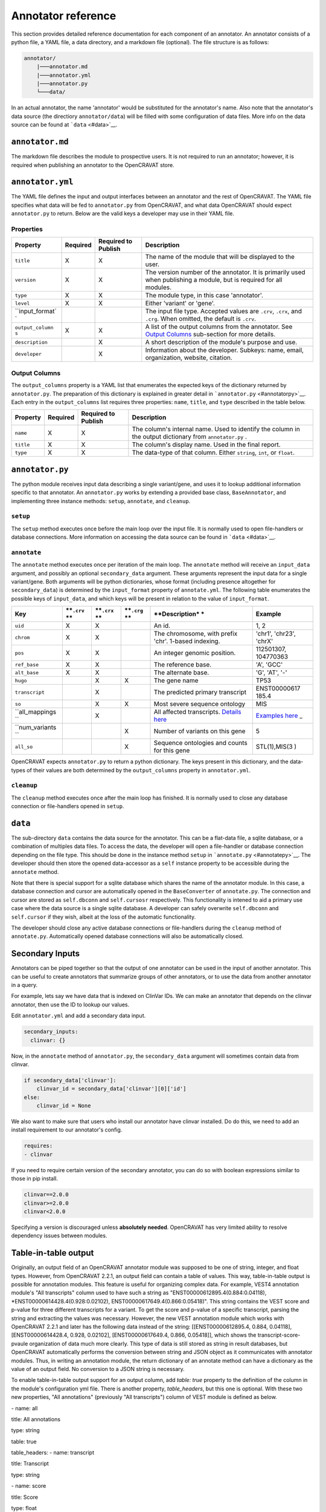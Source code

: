 ===================
Annotator reference
===================

This section provides detailed reference documentation for each
component of an annotator. An annotator consists of a python file, a
YAML file, a data directory, and a markdown file (optional). The file
structure is as follows:

.. code:: text

    annotator/
        |───annotator.md
        |───annotator.yml
        |───annotator.py
        └───data/

In an actual annotator, the name 'annotator' would be substituted for
the annotator's name. Also note that the annotator's data source (the
directiory ``annotator/data``) will be filled with some configuration of
data files. More info on the data source can be found at
```data`` <#data>`__.

``annotator.md``
================

The markdown file describes the module to prospective users. It is not
required to run an annotator; however, it is required when publishing an
annotator to the OpenCRAVAT store.

``annotator.yml``
=================

The YAML file defines the input and output interfaces between an
annotator and the rest of OpenCRAVAT. The YAML file specifies what data
will be fed to ``annotator.py`` from OpenCRAVAT, and what data
OpenCRAVAT should expect ``annotator.py`` to return. Below are the valid
keys a developer may use in their YAML file.

Properties
----------

+-----------------+-----------+-----------------------+------------------+
| **Property**    | Required  | Required to Publish   | **Description**  |
+=================+===========+=======================+==================+
| ``title``       | X         | X                     | The name of the  |
|                 |           |                       | module that will |
|                 |           |                       | be displayed to  |
|                 |           |                       | the user.        |
+-----------------+-----------+-----------------------+------------------+
| ``version``     | X         | X                     | The version      |
|                 |           |                       | number of the    |
|                 |           |                       | annotator. It is |
|                 |           |                       | primarily used   |
|                 |           |                       | when publishing  |
|                 |           |                       | a module, but is |
|                 |           |                       | required for all |
|                 |           |                       | modules.         |
+-----------------+-----------+-----------------------+------------------+
| ``type``        | X         | X                     | The module type, |
|                 |           |                       | in this case     |
|                 |           |                       | 'annotator'.     |
+-----------------+-----------+-----------------------+------------------+
| ``level``       | X         | X                     | Either 'variant' |
|                 |           |                       | or 'gene'.       |
+-----------------+-----------+-----------------------+------------------+
| ``input_format` |           |                       | The input file   |
| `               |           |                       | type. Accepted   |
|                 |           |                       | values are       |
|                 |           |                       | ``.crv``,        |
|                 |           |                       | ``.crx``, and    |
|                 |           |                       | ``.crg``. When   |
|                 |           |                       | omitted, the     |
|                 |           |                       | default is       |
|                 |           |                       | ``.crv``.        |
+-----------------+-----------+-----------------------+------------------+
| ``output_column | X         | X                     | A list of the    |
| s``             |           |                       | output columns   |
|                 |           |                       | from the         |
|                 |           |                       | annotator. See   |
|                 |           |                       | `Output          |
|                 |           |                       | Columns <#output |
|                 |           |                       | -columns>`__     |
|                 |           |                       | sub-section for  |
|                 |           |                       | more details.    |
+-----------------+-----------+-----------------------+------------------+
| ``description`` |           | X                     | A short          |
|                 |           |                       | description of   |
|                 |           |                       | the module's     |
|                 |           |                       | purpose and use. |
+-----------------+-----------+-----------------------+------------------+
| ``developer``   |           | X                     | Information      |
|                 |           |                       | about the        |
|                 |           |                       | developer.       |
|                 |           |                       | Subkeys: name,   |
|                 |           |                       | email,           |
|                 |           |                       | organization,    |
|                 |           |                       | website,         |
|                 |           |                       | citation.        |
+-----------------+-----------+-----------------------+------------------+

Output Columns
--------------

The ``output_columns`` property is a YAML list that enumerates the
expected keys of the dictionary returned by ``annotator.py``. The
preparation of this dictionary is explained in greater detail in
```annotator.py`` <#annotatorpy>`__. Each entry in the
``output_columns`` list requires three properties: ``name``, ``title``,
and ``type`` described in the table below.

+-----------------+-----------+-----------------------+------------------+
| **Property**    | Required  | Required to Publish   | **Description**  |
+=================+===========+=======================+==================+
| ``name``        | X         | X                     | The column's     |
|                 |           |                       | internal name.   |
|                 |           |                       | Used to identify |
|                 |           |                       | the column in    |
|                 |           |                       | the output       |
|                 |           |                       | dictionary from  |
|                 |           |                       | ``annotator.py`` |
|                 |           |                       | .                |
+-----------------+-----------+-----------------------+------------------+
| ``title``       | X         | X                     | The column's     |
|                 |           |                       | display name.    |
|                 |           |                       | Used in the      |
|                 |           |                       | final report.    |
+-----------------+-----------+-----------------------+------------------+
| ``type``        | X         | X                     | The data-type of |
|                 |           |                       | that column.     |
|                 |           |                       | Either           |
|                 |           |                       | ``string``,      |
|                 |           |                       | ``int``, or      |
|                 |           |                       | ``float``.       |
+-----------------+-----------+-----------------------+------------------+

``annotator.py``
================

The python module receives input data describing a single variant/gene,
and uses it to lookup additional information specific to that annotator.
An ``annotator.py`` works by extending a provided base class,
``BaseAnnotator``, and implementing three instance methods: ``setup``,
``annotate``, and ``cleanup``.

``setup``
---------

The ``setup`` method executes once before the main loop over the input
file. It is normally used to open file-handlers or database connections.
More information on accessing the data source can be found in
```data`` <#data>`__.

``annotate``
------------

The ``annotate`` method executes once per iteration of the main loop.
The ``annotate`` method will receive an ``input_data`` argument, and
possibly an optional ``secondary_data`` argument. These arguments
represent the input data for a single variant/gene. Both arguments will
be python dictionaries, whose format (including presence altogether for
``secondary_data``) is determined by the ``input_format`` property of
``annotate.yml``. The following table enumerates the possible keys of
``input_data``, and which keys will be present in relation to the value
of ``input_format``.

+----------------+------------+------------+------------+----------------+--------------+
| **Key**        | **``.crv`` | **``.crx`` | **``.crg`` | **Description* | **Example**  |
|                | **         | **         | **         | *              |              |
+================+============+============+============+================+==============+
| ``uid``        | X          | X          |            | An id.         | 1, 2         |
+----------------+------------+------------+------------+----------------+--------------+
| ``chrom``      | X          | X          |            | The            | 'chr1',      |
|                |            |            |            | chromosome,    | 'chr23',     |
|                |            |            |            | with prefix    | 'chrX'       |
|                |            |            |            | 'chr'. 1-based |              |
|                |            |            |            | indexing.      |              |
+----------------+------------+------------+------------+----------------+--------------+
| ``pos``        | X          | X          |            | An integer     | 112501307,   |
|                |            |            |            | genomic        | 104770363    |
|                |            |            |            | position.      |              |
+----------------+------------+------------+------------+----------------+--------------+
| ``ref_base``   | X          | X          |            | The reference  | 'A', 'GCC'   |
|                |            |            |            | base.          |              |
+----------------+------------+------------+------------+----------------+--------------+
| ``alt_base``   | X          | X          |            | The alternate  | 'G', 'AT',   |
|                |            |            |            | base.          | '-'          |
+----------------+------------+------------+------------+----------------+--------------+
| ``hugo``       |            | X          | X          | The gene name  | TP53         |
+----------------+------------+------------+------------+----------------+--------------+
| ``transcript`` |            | X          |            | The predicted  | ENST00000617 |
|                |            |            |            | primary        | 185.4        |
|                |            |            |            | transcript     |              |
+----------------+------------+------------+------------+----------------+--------------+
| ``so``         |            | X          | X          | Most severe    | MIS          |
|                |            |            |            | sequence       |              |
|                |            |            |            | ontology       |              |
+----------------+------------+------------+------------+----------------+--------------+
| ``all_mappings |            | X          |            | All affected   | `Examples    |
| ``             |            |            |            | transcripts.   | here <#Input |
|                |            |            |            | `Details       | -Formats#all |
|                |            |            |            | here <#Input-F | -mappings>`_ |
|                |            |            |            | ormats#all-map | _            |
|                |            |            |            | pings>`__      |              |
+----------------+------------+------------+------------+----------------+--------------+
| ``num_variants |            |            | X          | Number of      | 5            |
| ``             |            |            |            | variants on    |              |
|                |            |            |            | this gene      |              |
+----------------+------------+------------+------------+----------------+--------------+
| ``all_so``     |            |            | X          | Sequence       | STL(1),MIS(3 |
|                |            |            |            | ontologies and | )            |
|                |            |            |            | counts for     |              |
|                |            |            |            | this gene      |              |
+----------------+------------+------------+------------+----------------+--------------+

OpenCRAVAT expects ``annotator.py`` to return a python dictionary. The
keys present in this dictionary, and the data-types of their values are
both determined by the ``output_columns`` property in ``annotator.yml``.

``cleanup``
-----------

The ``cleanup`` method executes once after the main loop has finished.
It is normally used to close any database connection or file-handlers
opened in ``setup``.

``data``
========

The sub-directory ``data`` contains the data source for the annotator.
This can be a flat-data file, a sqlite database, or a combination of
multiples data files. To access the data, the developer will open a
file-handler or database connection depending on the file type. This
should be done in the instance method ``setup`` in
```annotate.py`` <#annotatepy>`__. The developer should then store the
opened data-accessor as a ``self`` instance property to be accessible
during the ``annotate`` method.

Note that there is special support for a sqlite database which shares
the name of the annotator module. In this case, a database connection
and cursor are automatically opened in the ``BaseConverter`` of
``annotate.py``. The connection and cursor are stored as ``self.dbconn``
and ``self.cursosr`` respectively. This functionality is intened to aid
a primary use case where the data source is a single sqlite database. A
developer can safely overwrite ``self.dbconn`` and ``self.cursor`` if
they wish, albeit at the loss of the automatic functionality.

The developer should close any active database connections or
file-handlers during the ``cleanup`` method of ``annotate.py``.
Automatically opened database connections will also be automatically
closed.

Secondary Inputs
================

Annotators can be piped together so that the output of one annotator can
be used in the input of another annotator. This can be useful to create
annotators that summarize groups of other annotators, or to use the data
from another annotator in a query.

For example, lets say we have data that is indexed on ClinVar IDs. We
can make an annotator that depends on the clinvar annotator, then use
the ID to lookup our values.

Edit ``annotator.yml`` and add a secondary data input.

.. code:: yaml

    secondary_inputs:
      clinvar: {}

Now, in the ``annotate`` method of ``annotator.py``, the
``secondary_data`` argument will sometimes contain data from clinvar.

.. code:: python

    if secondary_data['clinvar']:
        clinvar_id = secondary_data['clinvar'][0]['id']
    else:
        clinvar_id = None

We also want to make sure that users who install our annotator have
clinvar installed. Do do this, we need to add an install requirement to
our annotator's config.

.. code:: yaml

    requires:
    - clinvar

If you need to require certain version of the secondary annotator, you
can do so with boolean expressions similar to those in pip install.

.. code:: text

    clinvar==2.0.0
    clinvar>=2.0.0
    clinvar<2.0.0

Specifying a version is discouraged unless **absolutely needed**.
OpenCRAVAT has very limited ability to resolve dependency issues between
modules.

Table-in-table output
=====================

Originally, an output field of an OpenCRAVAT annotator module was supposed to be one of string, integer, and float types. However, from OpenCRAVAT 2.2.1, an output field can contain a table of values. This way, table-in-table output is possible for annotation modules. This feature is useful for organizing complex data. For example, VEST4 annotation module's "All transcripts" column used to have such a string as "ENST00000612895.4(0.884:0.04118), *ENST00000614428.4(0.928:0.02102), ENST00000617649.4(0.866:0.05418)". This string contains the VEST score and p-value for three different transcripts for a variant. To get the score and p-value of a specific transcript, parsing the string and extracting the values was necessary. However, the new VEST annotation module which works with OpenCRAVAT 2.2.1 and later has the following data instead of the string: [[ENST00000612895.4, 0.884, 0.04118], [ENST00000614428.4, 0.928, 0.02102], [ENST00000617649.4, 0.866, 0.05418]], which shows the transcript-score-pvaule organization of data much more clearly. This type of data is still stored as string in result databases, but OpenCRAVAT automatically performs the conversion between string and JSON object as it communicates with annotator modules. Thus, in writing an annotation module, the return dictionary of an annotate method can have a dictionary as the value of an output field. No conversion to a JSON string is necessary.

To enable table-in-table output support for an output column, add `table: true` property to the definition of the column in the module's configuration yml file. There is another property, `table_headers`, but this one is optional. With these two new properties, "All annotations" (previously "All transcripts") column of VEST module is defined as below.

\- name: all

title: All annotations

type: string

table: true

table_headers:
\- name: transcript

title: Transcript

type: string

\- name: score

title: Score

type: float

\- name: pval

title: p-value

type: float
  ...

When an output column with table data is used by a reporter module, the reporter module will receive a JSON object instead of a string, as OpenCRAVAT does the conversion automatically. In the same way, widget modules will also receive JSON objects instead of strings for output columns with table data. (edited) 


 
